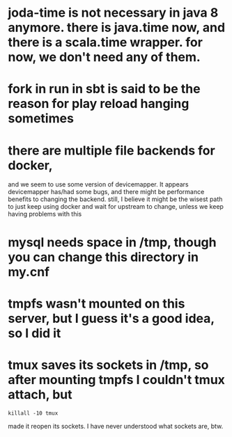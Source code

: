 
* joda-time is not necessary in java 8 anymore. there is java.time now, and there is a scala.time wrapper. for now, we don't need any of them.
* fork in run in sbt is said to be the reason for play reload hanging sometimes

* there are multiple file backends for docker, 
  and we seem to use some version of devicemapper. It appears
  devicemapper has/had some bugs, and there might be performance 
  benefits to changing the backend. still, I believe it might be the
  wisest path to just keep using docker and wait for upstream to
  change, unless we keep having problems with this

* mysql needs space in /tmp, though you can change this directory in my.cnf
* tmpfs wasn't mounted on this server, but I guess it's a good idea, so I did it
* tmux saves its sockets in /tmp, so after mounting tmpfs I couldn't tmux attach, but
#+BEGIN_SRC 
 killall -10 tmux 
#+END_SRC
  made it reopen its sockets. I have never understood what sockets
  are, btw.
